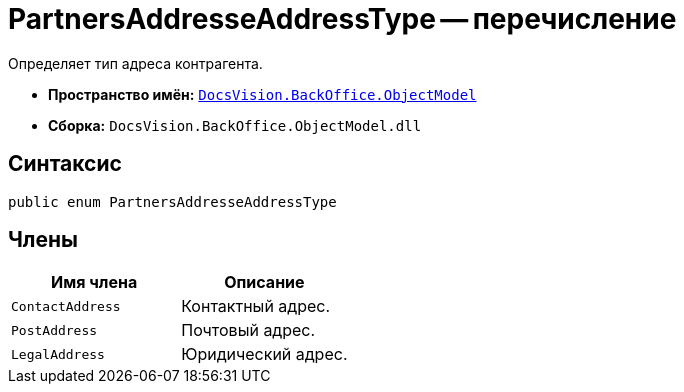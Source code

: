 = PartnersAddresseAddressType -- перечисление

Определяет тип адреса контрагента.

* *Пространство имён:* `xref:api/DocsVision/Platform/ObjectModel/ObjectModel_NS.adoc[DocsVision.BackOffice.ObjectModel]`
* *Сборка:* `DocsVision.BackOffice.ObjectModel.dll`

== Синтаксис

[source,csharp]
----
public enum PartnersAddresseAddressType
----

== Члены

[cols=",",options="header"]
|===
|Имя члена |Описание
|`ContactAddress` |Контактный адрес.
|`PostAddress` |Почтовый адрес.
|`LegalAddress` |Юридический адрес.
|===
